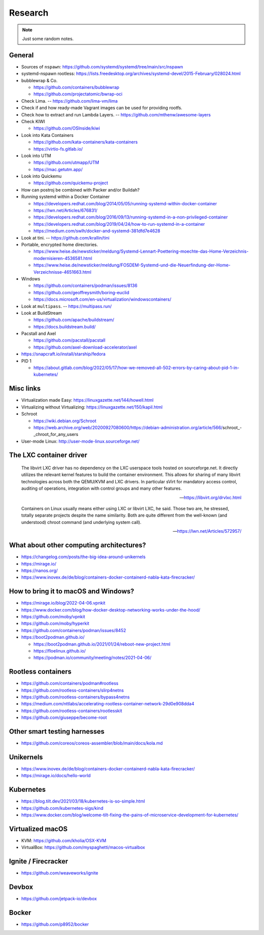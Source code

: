 ########
Research
########

.. note::

    Just some random notes.


General
=======

- Sources of ``nspawn``: https://github.com/systemd/systemd/tree/main/src/nspawn

- systemd-nspawn rootless: https://lists.freedesktop.org/archives/systemd-devel/2015-February/028024.html

- bubblewrap & Co.

  - https://github.com/containers/bubblewrap
  - https://github.com/projectatomic/bwrap-oci

- Check Lima. -- https://github.com/lima-vm/lima

- Check if and how ready-made Vagrant images can be used for providing rootfs.

- Check how to extract and run Lambda Layers.
  -- https://github.com/mthenw/awesome-layers

- Check KIWI

  - https://github.com/OSInside/kiwi

- Look into Kata Containers

  - https://github.com/kata-containers/kata-containers
  - https://virtio-fs.gitlab.io/

- Look into UTM

  - https://github.com/utmapp/UTM
  - https://mac.getutm.app/

- Look into Quickemu

  - https://github.com/quickemu-project

- How can postroj be combined with Packer and/or Buildah?

- Running systemd within a Docker Container

  - https://developers.redhat.com/blog/2014/05/05/running-systemd-within-docker-container
  - https://lwn.net/Articles/676831/
  - https://developers.redhat.com/blog/2016/09/13/running-systemd-in-a-non-privileged-container
  - https://developers.redhat.com/blog/2019/04/24/how-to-run-systemd-in-a-container
  - https://medium.com/swlh/docker-and-systemd-381dfd7e4628

- Look at tini. -- https://github.com/krallin/tini

- Portable, encrypted home directories.

  - https://www.heise.de/newsticker/meldung/Systemd-Lennart-Poettering-moechte-das-Home-Verzeichnis-modernisieren-4536581.html
  - https://www.heise.de/newsticker/meldung/FOSDEM-Systemd-und-die-Neuerfindung-der-Home-Verzeichnisse-4651663.html

- Windows

  - https://github.com/containers/podman/issues/8136
  - https://github.com/geoffreysmith/boring-euclid
  - https://docs.microsoft.com/en-us/virtualization/windowscontainers/

- Look at ``multipass``. -- https://multipass.run/

- Look at BuildStream

  - https://github.com/apache/buildstream/
  - https://docs.buildstream.build/

- Pacstall and Axel

  - https://github.com/pacstall/pacstall
  - https://github.com/axel-download-accelerator/axel

- https://snapcraft.io/install/starship/fedora

- PID 1

  - https://about.gitlab.com/blog/2022/05/17/how-we-removed-all-502-errors-by-caring-about-pid-1-in-kubernetes/


Misc links
==========
- Virtualization made Easy: https://linuxgazette.net/144/howell.html
- Virtualizing without Virtualizing: https://linuxgazette.net/150/kapil.html
- Schroot

  - https://wiki.debian.org/Schroot
  - https://web.archive.org/web/20200927080600/https://debian-administration.org/article/566/schroot_-_chroot_for_any_users
- User-mode Linux: http://user-mode-linux.sourceforge.net/



The LXC container driver
========================

    The libvirt LXC driver has no dependency on the LXC userspace tools hosted on
    sourceforge.net. It directly utilizes the relevant kernel features to build the
    container environment. This allows for sharing of many libvirt technologies
    across both the QEMU/KVM and LXC drivers. In particular sVirt for mandatory
    access control, auditing of operations, integration with control groups and
    many other features.

    -- https://libvirt.org/drvlxc.html

    Containers on Linux usually means either using LXC or libvirt LXC, he said.
    Those two are, he stressed, totally separate projects despite the name
    similarity. Both are quite different from the well-known (and understood)
    chroot command (and underlying system call).

    -- https://lwn.net/Articles/572957/



What about other computing architectures?
=========================================

- https://changelog.com/posts/the-big-idea-around-unikernels
- https://mirage.io/
- https://nanos.org/
- https://www.inovex.de/de/blog/containers-docker-containerd-nabla-kata-firecracker/


How to bring it to macOS and Windows?
=====================================

- https://mirage.io/blog/2022-04-06.vpnkit
- https://www.docker.com/blog/how-docker-desktop-networking-works-under-the-hood/
- https://github.com/moby/vpnkit
- https://github.com/moby/hyperkit
- https://github.com/containers/podman/issues/8452
- https://boot2podman.github.io/

  - https://boot2podman.github.io/2021/01/24/reboot-new-project.html
  - https://floelinux.github.io/
  - https://podman.io/community/meeting/notes/2021-04-06/


Rootless containers
===================

- https://github.com/containers/podman#rootless
- https://github.com/rootless-containers/slirp4netns
- https://github.com/rootless-containers/bypass4netns
- https://medium.com/nttlabs/accelerating-rootless-container-network-29d0e908dda4
- https://github.com/rootless-containers/rootlesskit
- https://github.com/giuseppe/become-root


Other smart testing harnesses
=============================

- https://github.com/coreos/coreos-assembler/blob/main/docs/kola.md


Unikernels
==========

- https://www.inovex.de/de/blog/containers-docker-containerd-nabla-kata-firecracker/
- https://mirage.io/docs/hello-world


Kubernetes
==========

- https://blog.tilt.dev/2021/03/18/kubernetes-is-so-simple.html
- https://github.com/kubernetes-sigs/kind
- https://www.docker.com/blog/welcome-tilt-fixing-the-pains-of-microservice-development-for-kubernetes/


Virtualized macOS
=================

- KVM: https://github.com/kholia/OSX-KVM
- VirtualBox: https://github.com/myspaghetti/macos-virtualbox


Ignite / Firecracker
====================

- https://github.com/weaveworks/ignite


Devbox
======

- https://github.com/jetpack-io/devbox

Bocker
======

- https://github.com/p8952/bocker
